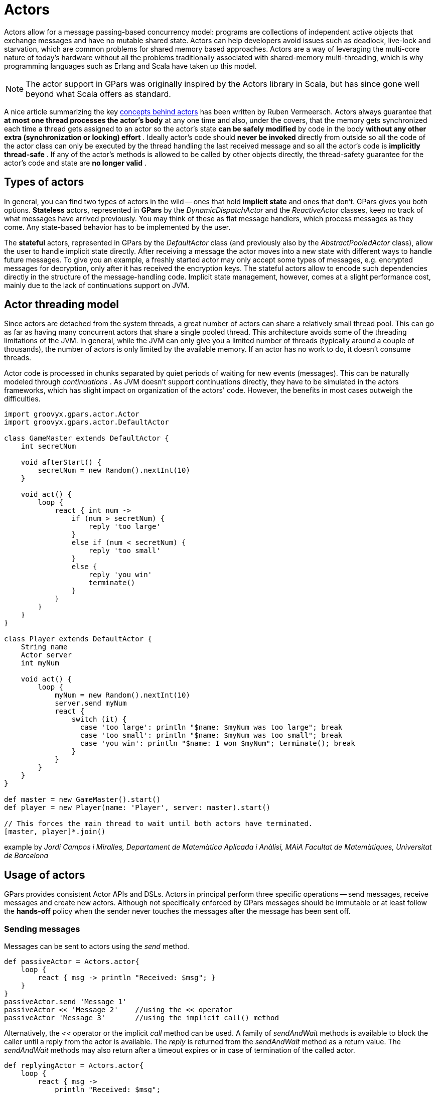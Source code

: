 
= Actors

Actors allow for a message passing-based concurrency model: programs are collections of independent active
objects that exchange messages and have no mutable shared state.  Actors can help developers avoid issues
such as deadlock, live-lock and starvation, which are common problems for shared memory based approaches.
Actors are a way of leveraging the multi-core nature of today's hardware without all the problems
traditionally associated with shared-memory multi-threading, which is why programming languages such as
Erlang and Scala have taken up this model.

NOTE: The actor support in GPars was originally inspired by the Actors library in Scala, but has since gone
well beyond what Scala offers as standard.

A nice article summarizing the key http://ruben.savanne.be/articles/concurrency-in-erlang-scala[concepts
behind actors] has been written by Ruben Vermeersch.  Actors always guarantee that *at most one thread
processes the actor's body* at any one time and also, under the covers, that the memory gets synchronized
each time a thread gets assigned to an actor so the actor's state *can be safely modified* by code in the
body *without any other extra (synchronization or locking) effort* .  Ideally actor's code should *never be
invoked* directly from outside so all the code of the actor class can only be executed by the thread
handling the last received message and so all the actor's code is *implicitly thread-safe* .  If any of the
actor's methods is allowed to be called by other objects directly, the thread-safety guarantee for the
actor's code and state are *no longer valid* .

== Types of actors

In general, you can find two types of actors in the wild -- ones that hold *implicit state* and ones that
don't. GPars gives you both options.  *Stateless* actors, represented in *GPars* by the
_DynamicDispatchActor_ and the _ReactiveActor_ classes, keep no track of what messages have arrived
previously.  You may think of these as flat message handlers, which process messages as they come. Any
state-based behavior has to be implemented by the user.

The *stateful* actors, represented in GPars by the _DefaultActor_ class (and previously also by the
_AbstractPooledActor_ class), allow the user to handle implicit state directly.  After receiving a message
the actor moves into a new state with different ways to handle future messages.  To give you an example, a
freshly started actor may only accept some types of messages, e.g. encrypted messages for decryption, only
after it has received the encryption keys. The stateful actors allow to encode such dependencies directly in
the structure of the message-handling code.  Implicit state management, however, comes at a slight
performance cost, mainly due to the lack of continuations support on JVM.

== Actor threading model

Since actors are detached from the system threads, a great number of actors can share a relatively small
thread pool.  This can go as far as having many concurrent actors that share a single pooled thread. This
architecture avoids some of the threading limitations of the JVM. In general, while the JVM can only give
you a limited number of threads (typically around a couple of thousands), the number of actors is only
limited by the available memory. If an actor has no work to do, it doesn't consume threads.

Actor code is processed in chunks separated by quiet periods of waiting for new events (messages).  This can
be naturally modeled through _continuations_ . As JVM doesn't support continuations directly, they have to
be simulated in the actors frameworks, which has slight impact on organization of the actors' code. However,
the benefits in most cases outweigh the difficulties.

----
import groovyx.gpars.actor.Actor
import groovyx.gpars.actor.DefaultActor

class GameMaster extends DefaultActor {
    int secretNum

    void afterStart() {
        secretNum = new Random().nextInt(10)
    }

    void act() {
        loop {
            react { int num ->
                if (num > secretNum) {
                    reply 'too large'
                }
                else if (num < secretNum) {
                    reply 'too small'
                }
                else {
                    reply 'you win'
                    terminate()
                }
            }
        }
    }
}

class Player extends DefaultActor {
    String name
    Actor server
    int myNum

    void act() {
        loop {
            myNum = new Random().nextInt(10)
            server.send myNum
            react {
                switch (it) {
                  case 'too large': println "$name: $myNum was too large"; break
                  case 'too small': println "$name: $myNum was too small"; break
                  case 'you win': println "$name: I won $myNum"; terminate(); break
                }
            }
        }
    }
}

def master = new GameMaster().start()
def player = new Player(name: 'Player', server: master).start()

// This forces the main thread to wait until both actors have terminated.
[master, player]*.join()
----

example by _Jordi Campos i Miralles, Departament de Matemàtica Aplicada i Anàlisi, MAiA Facultat de
Matemàtiques, Universitat de Barcelona_

== Usage of actors

GPars provides consistent Actor APIs and DSLs. Actors in principal perform three specific operations -- send
messages, receive messages and create new actors. Although not specifically enforced by GPars messages
should be immutable or at least follow the *hands-off* policy when the sender never touches the messages
after the message has been sent off.

=== Sending messages

Messages can be sent to actors using the _send_ method.

----
def passiveActor = Actors.actor{
    loop {
        react { msg -> println "Received: $msg"; }
    }
}
passiveActor.send 'Message 1'
passiveActor << 'Message 2'    //using the << operator
passiveActor 'Message 3'       //using the implicit call() method
----

Alternatively, the _<<_ operator or the implicit _call_ method can be used. A family of _sendAndWait_
methods is available to block the caller until a reply from the actor is available.  The _reply_ is returned
from the _sendAndWait_ method as a return value.  The _sendAndWait_ methods may also return after a
timeout expires or in case of termination of the called actor.

----
def replyingActor = Actors.actor{
    loop {
        react { msg ->
            println "Received: $msg";
            reply "I've got $msg"
        }
    }
}

def reply1 = replyingActor.sendAndWait('Message 4')

def reply2 = replyingActor.sendAndWait('Message 5', 10, TimeUnit.SECONDS)

use (TimeCategory) {
    def reply3 = replyingActor.sendAndWait('Message 6', 10.seconds)
}
----

The _sendAndContinue_ method allows the caller to continue its processing while the supplied closure is
waiting for a reply from the actor.

----
friend.sendAndContinue 'I need money!', {money -> pocket money}
println 'I can continue while my friend is collecting money for me'
----

The _sendAndPromise_ method returns a *Promise* (aka Future) to the final reply and so allows the caller
to continue its processing while the actor is handling the submitted message.

----
Promise loan = friend.sendAndPromise 'I need money!'
println 'I can continue while my friend is collecting money for me'
loan.whenBound {money -> pocket money}  // Asynchronous waiting for a reply.
println "Received ${loan.get()}"  // Synchronous waiting for a reply.
----

All _send_ , _sendAndWait_ or _sendAndContinue_ methods will throw an exception if invoked on a non-active actor.

=== Receiving messages

==== Non-blocking message retrieval

Calling the _react_ method, optionally with a timeout parameter, from within the actor's code will consume
the next message from the actor's inbox, potentially waiting, if there is no message to be processed
immediately.

----
println 'Waiting for a gift'
react {gift ->
    if (mySpouse.likes gift) reply 'Thank you!'
}
----

Under the covers the supplied closure is not invoked directly, but scheduled for processing by any thread in
the thread pool once a message is available. After scheduling the current thread will then be detached from
the actor and freed to process any other actor, which has received a message already.

To allow detaching actors from the threads the _react_ method demands the code to be written in a special
*continuation style*.
----
Actors.actor {
    loop {
        println 'Waiting for a gift'
        react {gift ->
            if (mySpouse.likes gift) reply 'Thank you!'
            else {
                reply 'Try again, please'
                react {anotherGift ->
                    if (myChildren.like gift) reply 'Thank you!'
                }
                println 'Never reached'
            }
        }
        println 'Never reached'
    }
    println 'Never reached'
}
----

The _react_ method has a special semantics to allow actors to be detached from threads when no messages
are available in their mailbox.  Essentially, _react_ schedules the supplied code (closure) to be executed
upon next message arrival and returns.  The closure supplied to the _react_ methods is the code where the
computation should *continue* . Thus *continuation style* .

Since actors have to preserve the guarantee that at most one thread is active within the actor's body, the
next message cannot be handled before the current message processing finishes. Typically, there shouldn't be
a need to put code after calls to _react_.  Some actor implementations even enforce this. However, GPars
does not for performance reasons.  The _loop_ method allows iteration within the actor body. Unlike typical
looping constructs, like _for_ or _while_ loops, _loop_ cooperates with nested _react_ blocks and will
ensure looping across subsequent message retrievals.

=== Sending replies

The _reply_ and _replyIfExists_ methods are not only defined on the actors themselves, but for
_AbstractPooledActor_ (not available in _DefaultActor_ , _DynamicDispatchActor_ nor _ReactiveActor_ classes)
also on the processed messages themselves upon their reception, which is particularly handy when handling
multiple messages in a single call. In such cases _reply()_ invoked on the actor sends a reply to authors of
all the currently processed message (the last one), whereas _reply()_ called on messages sends a reply to
the author of the particular message only.

http://git.codehaus.org/gitweb.cgi?p=gpars.git;a=blob_plain;f=src/test/groovy/groovyx/gpars/samples/actors/stateful/DemoMultiMessage.groovy;hb=HEAD[See
demo here]

==== The sender property

Messages upon retrieval offer the sender property to identify the originator of the message. The property is
available inside the Actor's closure:
----
react {tweet ->
    if (isSpam(tweet)) ignoreTweetsFrom sender
    sender.send 'Never write to me again!'
}
----

==== Forwarding

When sending a message, a different actor can be specified as the sender so that potential replies to the
message will be forwarded to the specified actor and not to the actual originator.

----
def decryptor = Actors.actor {
    react {message ->
        reply message.reverse()
//        sender.send message.reverse()    //An alternative way to send replies
    }
}

def console = Actors.actor {  //This actor will print out decrypted messages, since the replies are forwarded to it
    react {
        println 'Decrypted message: ' + it
    }
}

decryptor.send 'lellarap si yvoorG', console  //Specify an actor to send replies to
console.join()
----

=== Creating Actors

Actors share a *pool* of threads, which are dynamically assigned to actors when the actors need to *react*
to messages sent to them. The threads are returned to back the pool once a message has been processed and
the actor is idle waiting for some more messages to arrive.

For example, this is how you create an actor that prints out all messages that it receives.

----
def console = Actors.actor {
    loop {
        react {
            println it
        }
    }
}
----

Notice the _loop()_ method call, which ensures that the actor doesn't stop after having processed the first
message.

Here's an example with a decryptor service, which can decrypt submitted messages and send the decrypted
messages back to the originators.

----
final def decryptor = Actors.actor {
    loop {
        react {String message ->
            if ('stopService' == message) {
                println 'Stopping decryptor'
                stop()
            }
            else reply message.reverse()
        }
    }
}

Actors.actor {
    decryptor.send 'lellarap si yvoorG'
    react {
        println 'Decrypted message: ' + it
        decryptor.send 'stopService'
    }
}.join()
----

Here's an example of an actor that waits for up to 30 seconds to receive a reply to its message.

----
def friend = Actors.actor {
    react {
        //this doesn't reply -> caller won't receive any answer in time
        println it
        //reply 'Hello' //uncomment this to answer conversation
        react {
            println it
        }
    }
}

def me = Actors.actor {
    friend.send('Hi')
    //wait for answer 1sec
    react(1000) {msg ->
        if (msg == Actor.TIMEOUT) {
            friend.send('I see, busy as usual. Never mind.')
            stop()
        } else {
            //continue conversation
            println "Thank you for $msg"
        }
    }
}

me.join()
----

### Undelivered messages

Sometimes messages cannot be delivered to the target actor. When special action needs to be taken for
undelivered messages, at actor termination all unprocessed messages from its queue have their
_onDeliveryError()_ method called. The _onDeliveryError()_ method or closure defined on the message can, for
example, send a notification back to the original sender of the message.

----
final DefaultActor me
me = Actors.actor {
    def message = 1

    message.metaClass.onDeliveryError = {->
        //send message back to the caller
        me << "Could not deliver $delegate"
    }

    def actor = Actors.actor {
        react {
            //wait 2sec in order next call in demo can be emitted
            Thread.sleep(2000)
            //stop actor after first message
            stop()
        }
    }

    actor << message
    actor << message

    react {
        //print whatever comes back
        println it
    }

}

me.join()
----

Alternatively the _onDeliveryError()_ method can be specified on the sender itself. The method can be added
both dynamically

----
final DefaultActor me
me = Actors.actor {
    def message1 = 1
    def message2 = 2

    def actor = Actors.actor {
        react {
            //wait 2sec in order next call in demo can be emitted
            Thread.sleep(2000)
            //stop actor after first message
            stop()
        }
    }

    me.metaClass.onDeliveryError = {msg ->
        //callback on actor inaccessibility
        println "Could not deliver message $msg"
    }

    actor << message1
    actor << message2

    actor.join()

}

me.join()
----

and statically in actor definition:
----
class MyActor extends DefaultActor {
    public void onDeliveryError(msg) {
        println "Could not deliver message $msg"
    }
    ...
}
----

=== Joining actors

Actors provide a _join()_ method to allow callers to wait for the actor to terminate. A variant accepting a
timeout is also available. The Groovy _spread-dot_ operator comes in handy when joining multiple actors at a
time.

----
def master = new GameMaster().start()
def player = new Player(name: 'Player', server: master).start()

[master, player]*.join()
----

==== Conditional and counting loops

The _loop()_ method allows for either a condition or a number of iterations to be specified, optionally
accompanied with a closure to invoke once the loop finishes - _After Loop Termination Code Handler_ .

The following actor will loop three times to receive 3 messages and then prints out the maximum of the
received messages.

----
final Actor actor = Actors.actor {
    def candidates = []
    def printResult = {-> println "The best offer is ${candidates.max()}"}

    loop(3, printResult) {
        react {
            candidates << it
        }
    }
}

actor 10
actor 30
actor 20
actor.join()
----

The following actor will receive messages until a value greater then 30 arrives.

----
final Actor actor = Actors.actor {
    def candidates = []
    final Closure printResult = {-> println "Reached best offer - ${candidates.max()}"}

    loop({-> candidates.max() < 30}, printResult) {
        react {
            candidates << it
        }
    }
}

actor 10
actor 20
actor 25
actor 31
actor 20
actor.join()
----

****
The _After Loop Termination Code Handler_ can use actor's _react{}_ but not _loop()_ .
****

****
_DefaultActor_ can be set to behave in a fair on non-fair (default) manner. Depending on the strategy
chosen, the actor either makes the thread available to other actors sharing the same parallel group (fair),
or keeps the thread fot itself until the message queue gets empty (non-fair). Generally, non-fair actors
perform 2 - 3 times better than fair ones.

Use either the _fairActor()_ factory method or the actor's makeFair() method.

****

=== Custom schedulers

Actors leverage the standard JDK concurrency library by default.  To provide a custom thread scheduler use
the appropriate constructor parameter when creating a parallel group (PGroup class). The supplied scheduler
will orchestrate threads in the group's thread pool.

Please also see the numerous
http://git.codehaus.org/gitweb.cgi?p=gpars.git;a=tree;f=src/test/groovy/groovyx/gpars/samples;h=f9a751689a034a1d3de13c4874f4f4e839cb1026;hb=HEAD[Actor
Demos].


== Actors Principles

Actors share a *pool* of threads, which are dynamically assigned to actors when the actors need to *react*
to messages sent to them.  The threads are returned back to the pool once a message has been processed and
the actor is idle waiting for some more messages to arrive.  Actors become detached from the underlying
threads and so a relatively small thread pool can serve potentially unlimited number of actors.  Virtually
unlimited scalability in number of actors is the main advantage of _event-based actors_ , which are detached
from the underlying physical threads.

Here are some examples of how to use actors. This is how you create an actor that prints out all messages
that it receives.

----
import static groovyx.gpars.actor.Actors.actor

def console = actor {
    loop {
        react {
            println it
        }
    }
----

Notice the _loop()_ method call, which ensures that the actor doesn't stop after having processed the first
message.

As an alternative you can extend the _DefaultActor_ class and override the _act()_ method. Once you
instantiate the actor, you need to start it so that it attaches itself to the thread pool and can start
accepting messages.  The _actor()_ factory method will take care of starting the actor.

----
class CustomActor extends DefaultActor {
    @Override
    protected void act() {
        loop {
            react {
                println it
            }
        }
    }
}

def console=new CustomActor()
console.start()
----

Messages can be sent to the actor using multiple methods

----
console.send('Message')
console 'Message'
console.sendAndWait 'Message'                                                     //Wait for a reply
console.sendAndContinue 'Message', {reply -> println "I received reply: $reply"}  //Forward the reply to a function
----

=== Creating an asynchronous service

----
import static groovyx.gpars.actor.Actors.actor

final def decryptor = actor {
    loop {
        react {String message->
            reply message.reverse()
        }
    }
}

def console = actor {
    decryptor.send 'lellarap si yvoorG'
    react {
        println 'Decrypted message: ' + it
    }
}

console.join()
----

As you can see, you create new actors with the _actor()_ method passing in the actor's body as a closure
parameter. Inside the actor's body you can use _loop()_ to iterate, _react()_ to receive messages and
_reply()_ to send a message to the actor, which has sent the currently processed message. The sender of the
current message is also available through the actor's _sender_ property.  When the decryptor actor doesn't
find a message in its message queue at the time when _react()_ is called, the _react()_ method gives up the
thread and returns it back to the thread pool for other actors to pick it up.  Only after a new message
arrives to the actor's message queue, the closure of the _react()_ method gets scheduled for processing with
the pool.  Event-based actors internally simulate continuations - actor's work is split into sequentially
run chunks, which get invoked once a message is available in the inbox. Each chunk for a single actor can be
performed by a different thread from the thread pool.

Groovy flexible syntax with closures allows our library to offer multiple ways to define actors.  For
instance, here's an example of an actor that waits for up to 30 seconds to receive a reply to its message.
Actors allow time DSL defined by org.codehaus.groovy.runtime.TimeCategory class to be used for timeout
specification to the _react()_ method, provided the user wraps the call within a _TimeCategory_ use block.

----
def friend = Actors.actor {
    react {
        //this doesn't reply -> caller won't receive any answer in time
        println it
        //reply 'Hello' //uncomment this to answer conversation
        react {
            println it
        }
    }
}

def me = Actors.actor {
    friend.send('Hi')
    //wait for answer 1sec
    react(1000) {msg ->
        if (msg == Actor.TIMEOUT) {
            friend.send('I see, busy as usual. Never mind.')
            stop()
        } else {
            //continue conversation
            println "Thank you for $msg"
        }
    }
}

me.join()
----

When a timeout expires when waiting for a message, the Actor.TIMEOUT message arrives instead. Also the
_onTimeout()_ handler is invoked, if present on the actor:

----
def friend = Actors.actor {
    react {
        //this doesn't reply -> caller won't receive any answer in time
        println it
        //reply 'Hello' //uncomment this to answer conversation
        react {
            println it
        }
    }
}

def me = Actors.actor {
    friend.send('Hi')

    delegate.metaClass.onTimeout = {->
        friend.send('I see, busy as usual. Never mind.')
        stop()
    }

    //wait for answer 1sec
    react(1000) {msg ->
        if (msg != Actor.TIMEOUT) {
            //continue conversation
            println "Thank you for $msg"
        }
    }
}

me.join()
----

Notice the possibility to use Groovy meta-programming to define actor's lifecycle notification methods
(e.g. _onTimeout()_ ) dynamically.  Obviously, the lifecycle methods can be defined the usual way when you
decide to define a new class for your actor.
----
class MyActor extends DefaultActor {
    public void onTimeout() {
        ...
    }

    protected void act() {
       ...
    }
}
----

=== Actors guarantee thread-safety for non-thread-safe code

Actors guarantee that always at most one thread processes the actor's body at a time and also under the
covers the memory gets synchronized each time a thread gets assigned to an actor so the actor's state *can
be safely modified* by code in the body *without any other extra (synchronization or locking) effort* .

----
class MyCounterActor extends DefaultActor {
    private Integer counter = 0

    protected void act() {
        loop {
            react {
                counter++
            }
        }
    }
}
----

Ideally actor's code should *never be invoked* directly from outside so all the code of the actor class can
only be executed by the thread handling the last received message and so all the actor's code is *implicitly
thread-safe* .  If any of the actor's methods is allowed to be called by other objects directly, the
thread-safety guarantee for the actor's code and state are *no longer valid* .

=== Simple calculator

A little bit more realistic example of an event-driven actor that receives two numeric messages, sums them
up and sends the result to the console actor.
----
import groovyx.gpars.group.DefaultPGroup

//not necessary, just showing that a single-threaded pool can still handle multiple actors
def group = new DefaultPGroup(1);

final def console = group.actor {
    loop {
        react {
            println 'Result: ' + it
        }
    }
}

final def calculator = group.actor {
    react {a ->
        react {b ->
            console.send(a + b)
        }
    }
}

calculator.send 2
calculator.send 3

calculator.join()
group.shutdown()
----

Notice that event-driven actors require special care regarding the _react()_ method. Since _event_driven
actors_ need to split the code into independent chunks assignable to different threads sequentially and
*continuations* are not natively supported on JVM, the chunks are created artificially. The _react()_ method
creates the next message handler.  As soon as the current message handler finishes, the next message handler
(continuation) gets scheduled.

==== Concurrent Merge Sort Example

For comparison I'm also including a more involved example performing a concurrent merge sort of a list of
integers using actors. You can see that thanks to flexibility of Groovy we came pretty close to the Scala
model, although I still miss Scala pattern matching for message handling.

----
import groovyx.gpars.group.DefaultPGroup
import static groovyx.gpars.actor.Actors.actor

Closure createMessageHandler(def parentActor) {
    return {
        react {List<Integer> message ->
            assert message != null
            switch (message.size()) {
                case 0..1:
                    parentActor.send(message)
                    break
                case 2:
                    if (message[0] <= message[1]) parentActor.send(message)
                    else parentActor.send(message[-1..0])
                    break
                default:
                    def splitList = split(message)

                    def child1 = actor(createMessageHandler(delegate))
                    def child2 = actor(createMessageHandler(delegate))
                    child1.send(splitList[0])
                    child2.send(splitList[1])

                    react {message1 ->
                        react {message2 ->
                            parentActor.send merge(message1, message2)
                        }
                    }
            }
        }
    }
}

def console = new DefaultPGroup(1).actor {
    react {
        println "Sorted array:\t${it}"
        System.exit 0
    }
}

def sorter = actor(createMessageHandler(console))
sorter.send([1, 5, 2, 4, 3, 8, 6, 7, 3, 9, 5, 3])
console.join()

def split(List<Integer> list) {
    int listSize = list.size()
    int middleIndex = listSize / 2
    def list1 = list[0..<middleIndex]
    def list2 = list[middleIndex..listSize - 1]
    return [list1, list2]
}

List<Integer> merge(List<Integer> a, List<Integer> b) {
    int i = 0, j = 0
    final int newSize = a.size() + b.size()
    List<Integer> result = new ArrayList<Integer>(newSize)

    while ((i < a.size()) && (j < b.size())) {
        if (a[i] <= b[j]) result << a[i++]
        else result << b[j++]
    }

    if (i < a.size()) result.addAll(a[i..-1])
    else result.addAll(b[j..-1])
    return result
}

----

Since _actors_ reuse threads from a pool, the script will work with virtually *any size of a thread pool*,
no matter how many actors are created along the way.

==== Actor lifecycle methods

Each Actor can define lifecycle observing methods, which will be called whenever a certain lifecycle event
occurs.

* afterStart() - called right after the actor has been started.
* afterStop(List undeliveredMessages) - called right after the actor is stopped, passing in all the unprocessed messages from the queue.
* onInterrupt(InterruptedException e) - called when the actor's thread gets interrupted. Thread interruption will result in the stopping the actor in any case.
* onTimeout() - called when no messages are sent to the actor within the timeout specified for the currently blocking react method.
* onException(Throwable e) - called when an exception occurs in the actor's event handler. Actor will stop after return from this method.

You can either define the methods statically in your Actor class or add them dynamically to the actor's metaclass:
----
class MyActor extends DefaultActor {
    public void afterStart() {
        ...
    }
    public void onTimeout() {
        ...
    }

    protected void act() {
       ...
    }
}
----

----
def myActor = actor {
    delegate.metaClass.onException = {
        log.error('Exception occurred', it)
    }

...
}
----

****
To help performance, you may consider using the _silentStart()_ method instead of _start()_ when starting a _DynamicDispatchActor_ or a _ReactiveActor_ .
Calling _silentStart()_ will by-pass some of the start-up machinery and as a result will also avoid calling the _afterStart()_ method.
Due to its stateful nature, _DefaultActor_ cannot be started silently.
****

==== Pool management

_Actors_ can be organized into groups and as a default there's always an application-wide pooled actor group
available. And just like the _Actors_ abstract factory can be used to create actors in the default group,
custom groups can be used as abstract factories to create new actors instances belonging to these groups.

----
def myGroup = new DefaultPGroup()

def actor1 = myGroup.actor {
...
}

def actor2 = myGroup.actor {
...
}
----

The _parallelGroup_ property of an actor points to the group it belongs to. It by default points to the
default actor group, which is _Actors.defaultActorPGroup_ , and can only be changed before the actor is
started.

----
class MyActor extends StaticDispatchActor<Integer> {
    private static PGroup group = new DefaultPGroup(100)

    MyActor(...) {
        this.parallelGroup = group
        ...
    }
}
----

The actors belonging to the same group share the *underlying thread pool* of that group. The pool by default
contains *n + 1 threads*, where *n* stands for the number of *CPUs* detected by the JVM. The *pool size* can
be set *explicitly* either by setting the _gpars.poolsize_ system property or individually for each actor
group by specifying the appropriate constructor parameter.

----
def myGroup = new DefaultPGroup(10)  //the pool will contain 10 threads
----

The thread pool can be manipulated through the appropriate _DefaultPGroup_ class, which *delegates* to the
_Pool_ interface of the thread pool. For example, the _resize()_ method allows you to change the pool size
any time and the _resetDefaultSize()_ sets it back to the default value. The _shutdown()_ method can be
called when you need to safely finish all tasks, destroy the pool and stop all the threads in order to exit
JVM in an organized manner.

----
... (n+1 threads in the default pool after startup)

Actors.defaultActorPGroup.resize 1  //use one-thread pool

... (1 thread in the pool)

Actors.defaultActorPGroup.resetDefaultSize()

... (n+1 threads in the pool)

Actors.defaultActorPGroup.shutdown()
----

As an alternative to the _DefaultPGroup_, which creates a pool of daemon threads, the _NonDaemonPGroup_
class can be used when non-daemon threads are required.

----
def daemonGroup = new DefaultPGroup()

def actor1 = daemonGroup.actor {
...
}

def nonDaemonGroup = new NonDaemonPGroup()

def actor2 = nonDaemonGroup.actor {
...
}

class MyActor {
    def MyActor() {
        this.parallelGroup = nonDaemonGroup
    }

    void act() {...}
}
----

Actors belonging to the same group share the *underlying thread pool*. With pooled actor groups you can
split your actors to leverage multiple thread pools of different sizes and so assign resources to different
components of your system and tune their performance.

----
def coreActors = new NonDaemonPGroup(5)  //5 non-daemon threads pool
def helperActors = new DefaultPGroup(1)  //1 daemon thread pool

def priceCalculator = coreActors.actor {
...
}

def paymentProcessor = coreActors.actor {
...
}

def emailNotifier = helperActors.actor {
...
}

def cleanupActor = helperActors.actor {
...
}

//increase size of the core actor group
coreActors.resize 6

//shutdown the group's pool once you no longer need the group to release resources
helperActors.shutdown()
----

Do not forget to shutdown custom pooled actor groups, once you no longer need them and their actors, to
preserve system resources.

==== The default actor group

Actors that didn't have their parallelGroup property changed or that were created through any of the factory
methods on the _Actors_ class share a common group _Actors.defaultActorPGroup_ . This group uses a
*resizeable thread pool* with an upper limit of *1000 threads* .  This gives you the comfort of having the
pool automatically adjust to the demand of the actors. On the other hand, with a growing number of actors
the pool may become too big an inefficient.  It is advisable to group your actors into your own PGroups with
fixed size thread pools for all but trivial applications.

==== Common trap: App terminates while actors do not receive messages

Most likely you're using daemon threads and pools, which is the default setting, and your main thread
finishes. Calling _actor.join()_ on any, some or all of your actors would block the main thread until the
actor terminates and thus keep all your actors running.  Alternatively use instances of _NonDaemonPGroup_
and assign some of your actors to these groups.
----
def nonDaemonGroup = new NonDaemonPGroup()
def myActor = nonDaemonGroup.actor {...}
----

alternatively
----
def nonDaemonGroup = new NonDaemonPGroup()

class MyActor extends DefaultActor {
    def MyActor() {
        this.parallelGroup = nonDaemonGroup
    }

    void act() {...}
}

def myActor = new MyActor()
----

==== Blocking Actors

Instead of event-driven continuation-styled actors, you may in some scenarios prefer using blocking actors.
Blocking actors hold a single pooled thread for their whole life-time including the time when waiting for
messages.  They avoid some of the thread management overhead, since they never fight for threads after
start, and also they let you write straight code without the necessity of continuation style, since they
only do blocking message reads via the _receive_ method.  Obviously the number of blocking actors running
concurrently is limited by the number of threads available in the shared pool.  On the other hand, blocking
actors typically provide better performance compared to continuation-style actors, especially when the
actor's message queue rarely gets empty.

----
def decryptor = blockingActor {
    while (true) {
        receive {message ->
            if (message instanceof String) reply message.reverse()
            else stop()
        }
    }
}

def console = blockingActor {
    decryptor.send 'lellarap si yvoorG'
    println 'Decrypted message: ' + receive()
    decryptor.send false
}

[decryptor, console]*.join()
----

Blocking actors increase the number of options to tune performance of your applications. They may in
particular be good candidates for high-traffic positions in your actor network.


== Stateless Actors

=== Dynamic Dispatch Actor

The _DynamicDispatchActor_ class is an actor allowing for an alternative structure of the message handling
code. In general _DynamicDispatchActor_ repeatedly scans for messages and dispatches arrived messages to one
of the _onMessage(message)_ methods defined on the actor. The _DynamicDispatchActor_ leverages the Groovy
dynamic method dispatch mechanism under the covers.  Since, unlike _DefaultActor_ descendants, a
_DynamicDispatchActor_ not _ReactiveActor_ (discussed below) do not need to implicitly remember actor's
state between subsequent message receptions, they provide much better performance characteristics, generally
comparable to other actor frameworks, like e.g. Scala Actors.

----
import groovyx.gpars.actor.Actors
import groovyx.gpars.actor.DynamicDispatchActor

final class MyActor extends DynamicDispatchActor {

    void onMessage(String message) {
        println 'Received string'
    }

    void onMessage(Integer message) {
        println 'Received integer'
        reply 'Thanks!'
    }

    void onMessage(Object message) {
        println 'Received object'
        sender.send 'Thanks!'
    }

    void onMessage(List message) {
        println 'Received list'
        stop()
    }
}

final def myActor = new MyActor().start()

Actors.actor {
    myActor 1
    myActor ''
    myActor 1.0
    myActor(new ArrayList())
    myActor.join()
}.join()
----

In some scenarios, typically when no implicit conversation-history-dependent state needs to be preserved for
the actor, the dynamic dispatch code structure may be more intuitive than the traditional one using nested
_loop_ and _react_ statements.

The _DynamicDispatchActor_ class also provides a handy facility to add message handlers dynamically at actor
construction time or any time later using the _when_ handlers, optionally wrapped inside a _become_ method:

----
final Actor myActor = new DynamicDispatchActor().become {
    when {String msg -> println 'A String'; reply 'Thanks'}
    when {Double msg -> println 'A Double'; reply 'Thanks'}
    when {msg -> println 'A something ...'; reply 'What was that?';stop()}
}
myActor.start()
Actors.actor {
    myActor 'Hello'
    myActor 1.0d
    myActor 10 as BigDecimal
    myActor.join()
}.join()
----

Obviously the two approaches can be combined:

----
final class MyDDA extends DynamicDispatchActor {

    void onMessage(String message) {
        println 'Received string'
    }

    void onMessage(Integer message) {
        println 'Received integer'
    }

    void onMessage(Object message) {
        println 'Received object'
    }

    void onMessage(List message) {
        println 'Received list'
        stop()
    }
}

final def myActor = new MyDDA().become {
    when {BigDecimal num -> println 'Received BigDecimal'}
    when {Float num -> println 'Got a float'}
}.start()
Actors.actor {
    myActor 'Hello'
    myActor 1.0f
    myActor 10 as BigDecimal
    myActor.send([])
    myActor.join()
}.join()
----

The dynamic message handlers registered via _when_ take precedence over the static _onMessage_ handlers.

****
_DynamicDispatchActor_ can be set to behave in a fair on non-fair (default) manner. Depending on the
strategy chosen, the actor either makes the thread available to other actors sharing the same parallel group
(fair), or keeps the thread fot itself until the message queue gets empty (non-fair). Generally, non-fair
actors perform 2 - 3 times better than fair ones.

Use either the _fairMessageHandler()_ factory method or the actor's makeFair() method.

****

----
    def fairActor = Actors.fairMessageHandler {...}
----

=== Static Dispatch Actor

While _DynamicDispatchActor_ dispatches messages based on their run-time type and so pays extra performance penalty for each message,
_StaticDispatchActor_ avoids run-time message checks and dispatches the message solely based on the compile-time information.

----
final class MyActor extends StaticDispatchActor<String> {
    void onMessage(String message) {
        println 'Received string ' + message

        switch (message) {
            case 'hello':
                reply 'Hi!'
                break
            case 'stop':
                stop()
        }
    }
}
----

Instances of _StaticDispatchActor_ have to override the _onMessage_ method appropriate for the actor's
declared type parameter.  The _onMessage(T message)_ method is then invoked with every received message.

A shorter route towards both fair and non-fair static dispatch actors is available through the helper
factory methods:

----
final actor = staticMessageHandler {String message ->
    println 'Received string ' + message

    switch (message) {
        case 'hello':
            reply 'Hi!'
            break
        case 'stop':
            stop()
    }
}

println 'Reply: ' + actor.sendAndWait('hello')
actor 'bye'
actor 'stop'
actor.join()
----

Although when compared to _DynamicDispatchActor_ the _StaticDispatchActor_ class is limited to a single
handler method, the simplified creation without any _when_ handlers plus the considerable performance
benefits should make _StaticDispatchActor_ your default choice for straightforward message handlers, when
dispatching based on message run-time type is not necessary.  For example, _StaticDispatchActors_ make
dataflow operators four times faster compared to when using _DynamicDispatchActor_ .

=== Reactive Actor

The _ReactiveActor_ class, constructed typically by calling _Actors.reactor()_ or _DefaultPGroup.reactor()_,
allow for more event-driven like approach. When a reactive actor receives a message, the supplied block of
code, which makes up the reactive actor's body, is run with the message as a parameter. The result returned
from the code is sent in reply.

----
final def group = new DefaultPGroup()

final def doubler = group.reactor {
    2 * it
}

group.actor {
    println 'Double of 10 = ' + doubler.sendAndWait(10)
}

group.actor {
    println 'Double of 20 = ' + doubler.sendAndWait(20)
}

group.actor {
    println 'Double of 30 = ' + doubler.sendAndWait(30)
}

for(i in (1..10)) {
    println "Double of $i = ${doubler.sendAndWait(i)}"
}

doubler.stop()
doubler.join()
----

Here's an example of an actor, which submits a batch of numbers to a _ReactiveActor_ for processing and then
prints the results gradually as they arrive.

----
import groovyx.gpars.actor.Actor
import groovyx.gpars.actor.Actors

final def doubler = Actors.reactor {
    2 * it
}

Actor actor = Actors.actor {
    (1..10).each {doubler << it}
    int i = 0
    loop {
        i += 1
        if (i > 10) stop()
        else {
            react {message ->
                println "Double of $i = $message"
            }
        }
    }
}

actor.join()
doubler.stop()
doubler.join()
----

Essentially reactive actors provide a convenience shortcut for an actor that would wait for messages in a
loop, process them and send back the result. This is schematically how the reactive actor looks inside:

----
public class ReactiveActor extends DefaultActor {
    Closure body

    void act() {
        loop {
            react {message ->
                reply body(message)
            }
        }
    }
}
----

****
_ReactiveActor_ can be set to behave in a fair on non-fair (default) manner. Depending on the strategy
chosen, the actor either makes the thread available to other actors sharing the same parallel group (fair),
or keeps the thread fot itself until the message queue gets empty (non-fair). Generally, non-fair actors
perform 2–3 times better than fair ones.

Use either the _fairReactor()_ factory method or the actor's makeFair() method.

****

----
    def fairActor = Actors.fairReactor {...}
----



== Tips and Tricks

=== Structuring actor's code

When extending the _DefaultActor_ class, you can call any actor's methods from within the _act()_ method and
use the _react()_ or _loop()_ methods in them.
----
class MyDemoActor extends DefaultActor {

    protected void act() {
        handleA()
    }

    private void handleA() {
        react {a ->
            handleB(a)
        }
    }

    private void handleB(int a) {
        react {b ->
            println a + b
            reply a + b
        }
    }
}

final def demoActor = new MyDemoActor()
demoActor.start()

Actors.actor {
    demoActor 10
    demoActor 20
    react {
        println "Result: $it"
    }
}.join()
----

Bear in mind that the methods _handleA()_ and _handleB()_ in all our examples will only schedule the supplied message handlers to run as continuations of the current calculation in reaction to the next message arriving.

Alternatively, when using the _actor()_ factory method, you can add event-handling code through the meta class as closures.
----
Actor demoActor = Actors.actor {
    delegate.metaClass {
        handleA = {->
            react {a ->
                 handleB(a)
            }
        }

        handleB = {a ->
            react {b ->
                println a + b
                reply a + b
            }
        }
    }

    handleA()
}

Actors.actor {
    demoActor 10
    demoActor 20
    react {
        println "Result: $it"
    }
}.join()
----

Closures, which have the actor set as their delegate can also be used to structure event-handling code.

----
Closure handleB = {a ->
    react {b ->
        println a + b
        reply a + b
    }
}

Closure handleA = {->
    react {a ->
        handleB(a)
    }
}

Actor demoActor = Actors.actor {
    handleA.delegate = delegate
    handleB.delegate = delegate

    handleA()
}

Actors.actor {
    demoActor 10
    demoActor 20
    react {
        println "Result: $it"
    }
}.join()
----

=== Event-driven loops

When coding event-driven actors you have to have in mind that calls to _react()_ and _loop()_ methods have
slightly different semantics. This becomes a bit of a challenge once you try to implement any types of loops
in your actors.  On the other hand, if you leverage the fact that _react()_ only schedules a continuation
and returns, you may call methods recursively without fear to fill up the stack. Look at the examples below,
which respectively use the three described techniques for structuring actor's code.

A subclass of _DefaultActor_
----
class MyLoopActor extends DefaultActor {

    protected void act() {
        outerLoop()
    }

    private void outerLoop() {
        react {a ->
            println 'Outer: ' + a
            if (a != 0) innerLoop()
            else println 'Done'
        }
    }

    private void innerLoop() {
        react {b ->
            println 'Inner ' + b
            if (b == 0) outerLoop()
            else innerLoop()
        }
    }
}

final def actor = new MyLoopActor().start()
actor 10
actor 20
actor 0
actor 0
actor.join()
----

Enhancing the actor's metaClass

----
Actor actor = Actors.actor {

  delegate.metaClass {
      outerLoop = {->
          react {a ->
              println 'Outer: ' + a
              if (a!=0) innerLoop()
              else println 'Done'
          }
      }

      innerLoop = {->
          react {b ->
              println 'Inner ' + b
              if (b==0) outerLoop()
              else innerLoop()
          }
      }
  }

  outerLoop()
}

actor 10
actor 20
actor 0
actor 0
actor.join()
----

Using Groovy closures

----
Closure innerLoop

Closure outerLoop = {->
    react {a ->
        println 'Outer: ' + a
        if (a!=0) innerLoop()
        else println 'Done'
    }
}

innerLoop = {->
    react {b ->
        println 'Inner ' + b
        if (b==0) outerLoop()
        else innerLoop()
    }
}

Actor actor = Actors.actor {
    outerLoop.delegate = delegate
    innerLoop.delegate = delegate

    outerLoop()
}

actor 10
actor 20
actor 0
actor 0
actor.join()
----

Plus don't forget about the possibility to use the actor's _loop()_ method to create a loop that runs until
the actor terminates.

----
class MyLoopingActor extends DefaultActor {

  protected void act() {
      loop {
          outerLoop()
      }
  }

  private void outerLoop() {
      react {a ->
          println 'Outer: ' + a
          if (a!=0) innerLoop()
          else println 'Done for now, but will loop again'
      }
  }

  private void innerLoop() {
      react {b ->
          println 'Inner ' + b
          if (b == 0) outerLoop()
          else innerLoop()
      }
  }
}

final def actor = new MyLoopingActor().start()
actor 10
actor 20
actor 0
actor 0
actor 10
actor.stop()
actor.join()
----

== Active Objects

Active objects provide an OO facade on top of actors, allowing you to avoid dealing directly with the actor
machinery, having to match messages, wait for results and send replies.

=== Actors with a friendly facade
----
import groovyx.gpars.activeobject.ActiveObject
import groovyx.gpars.activeobject.ActiveMethod

@ActiveObject
class Decryptor {
    @ActiveMethod
    def decrypt(String encryptedText) {
        return encryptedText.reverse()
    }

    @ActiveMethod
    def decrypt(Integer encryptedNumber) {
        return -1*encryptedNumber + 142
    }
}

final Decryptor decryptor = new Decryptor()
def part1 = decryptor.decrypt(' noitcA ni yvoorG')
def part2 = decryptor.decrypt(140)
def part3 = decryptor.decrypt('noitide dn')

print part1.get()
print part2.get()
println part3.get()
----

You mark active objects with the _@ActiveObject_ annotation. This will ensure a hidden actor instance is
created for each instance of your class.  Now you can mark methods with the _@ActiveMethod_ annotation
indicating that you want the method to be invoked asynchronously by the target object's internal actor.  An
optional boolean _blocking_ parameter to the _@ActiveMethod_ annotation specifies, whether the caller should
block until a result is available or whether instead the caller should only receive a _promise_ for a future
result in a form of a _DataflowVariable_ and so the caller is not blocked waiting.

****
By default, all active methods are set to be *non-blocking* . However, methods, which declare their return
type explicitly, must be configured as blocking, otherwise the compiler will report an error. Only _def_ ,
_void_ and _DataflowVariable_ are allowed return types for non-blocking methods.
****

Under the covers, GPars will translate your method call to *a message being sent to the internal
actor* . The actor will eventually handle that message by invoking the desired method on behalf of the
caller and once finished a reply will be sent back to the caller.  Non-blocking methods return promises for
results, aka _DataflowVariables_ .

==== But blocking means we're not really asynchronous, are we?

Indeed, if you mark your active methods as _blocking_ , the caller will be blocked waiting for the result,
just like when doing normal plain method invocation.  All we've achieved is being thread-safe inside the
Active object from concurrent access. Something the _synchronized_ keyword could give you as well.  So it is
the *non-blocking* methods that should drive your decision towards using active objects. Blocking methods
will then provide the usual synchronous semantics yet give the consistency guarantees across concurrent
method invocations. The blocking methods are then still very useful when used in combination with
non-blocking ones.

----
import groovyx.gpars.activeobject.ActiveMethod
import groovyx.gpars.activeobject.ActiveObject
import groovyx.gpars.dataflow.DataflowVariable

@ActiveObject
class Decryptor {
    @ActiveMethod(blocking=true)
    String decrypt(String encryptedText) {
        encryptedText.reverse()
    }

    @ActiveMethod(blocking=true)
    Integer decrypt(Integer encryptedNumber) {
        -1*encryptedNumber + 142
    }
}

final Decryptor decryptor = new Decryptor()
print decryptor.decrypt(' noitcA ni yvoorG')
print decryptor.decrypt(140)
println decryptor.decrypt('noitide dn')
----

==== Non-blocking semantics

Now calling the non-blocking active method will return as soon as the actor has been sent a message.  The
caller is now allowed to do whatever he likes, while the actor is taking care of the calculation.  The state
of the calculation can be polled using the _bound_ property on the promise.  Calling the _get()_ method on
the returned promise will block the caller until a value is available.  The call to _get()_ will eventually
return a value or throw an exception, depending on the outcome of the actual calculation.

****
The _get()_ method has also a variant with a timeout parameter, if you want to avoid the risk of waiting indefinitely.
****

===== Annotation rules

There are a few rules to follow when annotating your objects:

* The _ActiveMethod_ annotations are only accepted in classes annotated as _ActiveObject_
* Only instance (non-static) methods can be annotated as _ActiveMethod_
* You can override active methods with non-active ones and vice versa
* Subclasses of active objects can declare additional active methods, provided they are themselves annotated
  as _ActiveObject_
* Combining concurrent use of active and non-active methods may result in race conditions. Ideally design
  your active objects as completely encapsulated classes with all non-private methods marked as active

==== Inheritance

The _@ActiveObject_ annotation can appear on any class in an inheritance hierarchy. The actor field will
only be created in top-most annotated class in the hierarchy, the subclasses will reuse the field.

----
import groovyx.gpars.activeobject.ActiveObject
import groovyx.gpars.activeobject.ActiveMethod
import groovyx.gpars.dataflow.DataflowVariable

@ActiveObject
class A {
    @ActiveMethod
    def fooA(value) {
        ...
    }
}

class B extends A {
}

@ActiveObject
class C extends B {
    @ActiveMethod
    def fooC(value1, value2) {
        ...
    }
}
----

In our example the actor field will be generated into class _A_ . Class _C_ has to be annotated with
_@ActiveObject_ since it holds the _@ActiveMethod_ annotation on method _fooC()_ , while class _B_ does not
need the annotation, since none of its methods is active.

==== Groups

Just like actors can be grouped around thread pools, active objects can be configured to use threads from
particular parallel groups.
----
@ActiveObject("group1")
class MyActiveObject {
    ...
}
----

The _value_ parameter to the _@ActiveObject_ annotation specifies a name of parallel group to bind the
internal actor to.  Only threads from the specified group will be used to run internal actors of instances
of the class.  The groups, however, need to be created and registered prior to creation of any of the active
object instances belonging to that group.  If not specified explicitly, an active object will use the
default actor group - _Actors.defaultActorPGroup_ .

----
final DefaultPGroup group = new DefaultPGroup(10)
ActiveObjectRegistry.instance.register("group1", group)
----

==== Alternative names for the internal actor

You will probably only rarely run into name collisions with the default name for the active object's
internal actor field.  May you need to change the default name _internalActiveObjectActor_ , use the
_actorName_ parameter to the _@ActiveObject_ annotation.

----
@ActiveObject(actorName = "alternativeActorName")
class MyActiveObject {
    ...
}
----

****
Alternative names for internal actors as well as their desired groups cannot be overriden in subclasses.
Make sure you only specify these values in the top-most active objects in your inheritance
hierarchy. Obviously, the top most active object is still allowed to subclass other classes, just none of
the predecessors must be an active object.
****

== Classic Examples

== A few examples on Actors use

* The Sieve of Eratosthenes
* Sleeping Barber
* Dining Philosophers
* Word Sort
* Load Balancer

=== The Sieve of Eratosthenes

http://en.wikipedia.org/wiki/Sieve_of_Eratosthenes[Problem description]

----
import groovyx.gpars.actor.DynamicDispatchActor

/**
 * Demonstrates concurrent implementation of the Sieve of Eratosthenes using actors
 *
 * In principle, the algorithm consists of concurrently run chained filters,
 * each of which detects whether the current number can be divided by a single prime number.
 * (generate nums 1, 2, 3, 4, 5, ...) -> (filter by mod 2) -> (filter by mod 3) -> (filter by mod 5) -> (filter by mod 7) -> (filter by mod 11) -> (caution! Primes falling out here)
 * The chain is built (grows) on the fly, whenever a new prime is found.
 */

int requestedPrimeNumberBoundary = 1000

final def firstFilter = new FilterActor(2).start()

/**
 * Generating candidate numbers and sending them to the actor chain
 */
(2..requestedPrimeNumberBoundary).each {
    firstFilter it
}
firstFilter.sendAndWait 'Poison'

/**
 * Filter out numbers that can be divided by a single prime number
 */
final class FilterActor extends DynamicDispatchActor {
    private final int myPrime
    private def follower

    def FilterActor(final myPrime) { this.myPrime = myPrime; }

    /**
     * Try to divide the received number with the prime. If the number cannot be divided, send it along the chain.
     * If there's no-one to send it to, I'm the last in the chain, the number is a prime and so I will create and chain
     * a new actor responsible for filtering by this newly found prime number.
     */
    def onMessage(int value) {
        if (value % myPrime != 0) {
            if (follower) follower value
            else {
                println "Found $value"
                follower = new FilterActor(value).start()
            }
        }
    }

    /**
     * Stop the actor on poisson reception
     */
    def onMessage(def poisson) {
        if (follower) {
            def sender = sender
            follower.sendAndContinue(poisson, {this.stop(); sender?.send('Done')})  //Pass the poisson along and stop after a reply
        } else {  //I am the last in the chain
            stop()
            reply 'Done'
        }
    }
}
----
=== Sleeping Barber

http://en.wikipedia.org/wiki/Sleeping_barber_problem[Problem description]

----
import groovyx.gpars.group.DefaultPGroup
import groovyx.gpars.actor.DefaultActor
import groovyx.gpars.group.DefaultPGroup
import groovyx.gpars.actor.Actor

final def group = new DefaultPGroup()

final def barber = group.actor {
    final def random = new Random()
    loop {
        react {message ->
            switch (message) {
                case Enter:
                    message.customer.send new Start()
                    println "Barber: Processing customer ${message.customer.name}"
                    doTheWork(random)
                    message.customer.send new Done()
                    reply new Next()
                    break
                case Wait:
                    println "Barber: No customers. Going to have a sleep"
                    break
            }
        }
    }
}

private def doTheWork(Random random) {
    Thread.sleep(random.nextInt(10) * 1000)
}

final Actor waitingRoom

waitingRoom = group.actor {
    final int capacity = 5
    final List<Customer> waitingCustomers = []
    boolean barberAsleep = true

    loop {
        react {message ->
            switch (message) {
                case Enter:
                    if (waitingCustomers.size() == capacity) {
                        reply new Full()
                    } else {
                        waitingCustomers << message.customer
                        if (barberAsleep) {
                            assert waitingCustomers.size() == 1
                            barberAsleep = false
                            waitingRoom.send new Next()
                        }
                        else reply new Wait()
                    }
                    break
                case Next:
                    if (waitingCustomers.size()>0) {
                        def customer = waitingCustomers.remove(0)
                        barber.send new Enter(customer:customer)
                    } else {
                        barber.send new Wait()
                        barberAsleep = true
                    }
            }
        }
    }

}

class Customer extends DefaultActor {
    String name
    Actor localBarbers

    void act() {
        localBarbers << new Enter(customer:this)
        loop {
            react {message ->
                switch (message) {
                    case Full:
                        println "Customer: $name: The waiting room is full. I am leaving."
                        stop()
                        break
                    case Wait:
                        println "Customer: $name: I will wait."
                        break
                    case Start:
                        println "Customer: $name: I am now being served."
                        break
                    case Done:
                        println "Customer: $name: I have been served."
                        stop();
                        break

                }
            }
        }
    }
}

class Enter { Customer customer }
class Full {}
class Wait {}
class Next {}
class Start {}
class Done {}

def customers = []
customers << new Customer(name:'Joe', localBarbers:waitingRoom).start()
customers << new Customer(name:'Dave', localBarbers:waitingRoom).start()
customers << new Customer(name:'Alice', localBarbers:waitingRoom).start()

sleep 15000
customers << new Customer(name: 'James', localBarbers: waitingRoom).start()
sleep 5000
customers*.join()
barber.stop()
waitingRoom.stop()
----

=== Dining Philosophers

http://en.wikipedia.org/wiki/Dining_philosophers_problem[Problem description]

----
import groovyx.gpars.actor.DefaultActor
import groovyx.gpars.actor.Actors

Actors.defaultActorPGroup.resize 5

final class Philosopher extends DefaultActor {
    private Random random = new Random()

    String name
    def forks = []

    void act() {
        assert 2 == forks.size()
        loop {
            think()
            forks*.send new Take()
            def messages = []
            react {a ->
                messages << [a, sender]
                react {b ->
                    messages << [b, sender]
                    if ([a, b].any {Rejected.isCase it}) {
                        println "$name: \tOops, can't get my forks! Giving up."
                        final def accepted = messages.find {Accepted.isCase it[0]}
                        if (accepted!=null) accepted[1].send new Finished()
                    } else {
                        eat()
                        reply new Finished()
                    }
                }
            }
        }
    }

    void think() {
        println "$name: \tI'm thinking"
        Thread.sleep random.nextInt(5000)
        println "$name: \tI'm done thinking"
    }

    void eat() {
        println "$name: \tI'm EATING"
        Thread.sleep random.nextInt(2000)
        println "$name: \tI'm done EATING"
    }
}

final class Fork extends DefaultActor {

    String name
    boolean available = true

    void act() {
        loop {
            react {message ->
                switch (message) {
                    case Take:
                        if (available) {
                            available = false
                            reply new Accepted()
                        } else reply new Rejected()
                        break
                    case Finished:
                        assert !available
                        available = true
                        break
                    default: throw new IllegalStateException("Cannot process the message: $message")
                }
            }
        }
    }
}

final class Take {}
final class Accepted {}
final class Rejected {}
final class Finished {}

def forks = [
        new Fork(name:'Fork 1'),
        new Fork(name:'Fork 2'),
        new Fork(name:'Fork 3'),
        new Fork(name:'Fork 4'),
        new Fork(name:'Fork 5')
]

def philosophers = [
        new Philosopher(name:'Joe', forks:[forks[0], forks[1]]),
        new Philosopher(name:'Dave', forks:[forks[1], forks[2]]),
        new Philosopher(name:'Alice', forks:[forks[2], forks[3]]),
        new Philosopher(name:'James', forks:[forks[3], forks[4]]),
        new Philosopher(name:'Phil', forks:[forks[4], forks[0]]),
]

forks*.start()
philosophers*.start()

sleep 10000
forks*.stop()
philosophers*.stop()
----

=== Word sort

Given a folder name, the script will sort words in all files in the folder. The _SortMaster_ actor creates a
given number of _WordSortActors_ , splits among them the files to sort words in and collects the results.

http://fupeg.blogspot.com/2009/06/scala-concurrency.html[Inspired by Scala Concurrency blog post by Michael Galpin]

----
//Messages
private final class FileToSort { String fileName }
private final class SortResult { String fileName; List<String> words }

//Worker actor
class WordSortActor extends DefaultActor {

    private List<String> sortedWords(String fileName) {
        parseFile(fileName).sort {it.toLowerCase()}
    }

    private List<String> parseFile(String fileName) {
        List<String> words = []
        new File(fileName).splitEachLine(' ') {words.addAll(it)}
        return words
    }

    void act() {
        loop {
            react {message ->
                switch (message) {
                    case FileToSort:
                        println "Sorting file=${message.fileName} on thread ${Thread.currentThread().name}"
                        reply new SortResult(fileName: message.fileName, words: sortedWords(message.fileName))
                }
            }
        }
    }
}

//Master actor
final class SortMaster extends DefaultActor {

    String docRoot = '/'
    int numActors = 1

    List<List<String>> sorted = []
    private CountDownLatch startupLatch = new CountDownLatch(1)
    private CountDownLatch doneLatch

    private void beginSorting() {
        int cnt = sendTasksToWorkers()
        doneLatch = new CountDownLatch(cnt)
    }

    private List createWorkers() {
        return (1..numActors).collect {new WordSortActor().start()}
    }

    private int sendTasksToWorkers() {
        List<Actor> workers = createWorkers()
        int cnt = 0
        new File(docRoot).eachFile {
            workers[cnt % numActors] << new FileToSort(fileName: it)
            cnt += 1
        }
        return cnt
    }

    public void waitUntilDone() {
        startupLatch.await()
        doneLatch.await()
    }

    void act() {
        beginSorting()
        startupLatch.countDown()
        loop {
            react {
                switch (it) {
                    case SortResult:
                        sorted << it.words
                        doneLatch.countDown()
                        println "Received results for file=${it.fileName}"
                }
            }
        }
    }
}

//start the actors to sort words
def master = new SortMaster(docRoot: 'c:/tmp/Logs/', numActors: 5).start()
master.waitUntilDone()
println 'Done'

File file = new File("c:/tmp/Logs/sorted_words.txt")
file.withPrintWriter { printer ->
    master.sorted.each { printer.println it }
}
----
=== Load Balancer

Demonstrates work balancing among adaptable set of workers. The load balancer receives tasks and queues them
in a temporary task queue. When a worker finishes his assignment, it asks the load balancer for a new task.

If the load balancer doesn't have any tasks available in the task queue, the worker is stopped.  If the
number of tasks in the task queue exceeds certain limit, a new worker is created to increase size of the
worker pool.

----
import groovyx.gpars.actor.Actor
import groovyx.gpars.actor.DefaultActor

/**
 * Demonstrates work balancing among adaptable set of workers.
 * The load balancer receives tasks and queues them in a temporary task queue.
 * When a worker finishes his assignment, it asks the load balancer for a new task.
 * If the load balancer doesn't have any tasks available in the task queue, the worker is stopped.
 * If the number of tasks in the task queue exceeds certain limit, a new worker is created
 * to increase size of the worker pool.
 */

final class LoadBalancer extends DefaultActor {
    int workers = 0
    List taskQueue = []
    private static final QUEUE_SIZE_TRIGGER = 10

    void act() {
        loop {
            react { message ->
                switch (message) {
                    case NeedMoreWork:
                        if (taskQueue.size() == 0) {
                            println 'No more tasks in the task queue. Terminating the worker.'
                            reply DemoWorker.EXIT
                            workers -= 1
                        } else reply taskQueue.remove(0)
                        break
                    case WorkToDo:
                        taskQueue << message
                        if ((workers == 0) || (taskQueue.size() >= QUEUE_SIZE_TRIGGER)) {
                            println 'Need more workers. Starting one.'
                            workers += 1
                            new DemoWorker(this).start()
                        }
                }
                println "Active workers=${workers}\tTasks in queue=${taskQueue.size()}"
            }
        }
    }
}

final class DemoWorker extends DefaultActor {
    final static Object EXIT = new Object()
    private static final Random random = new Random()

    Actor balancer

    def DemoWorker(balancer) {
        this.balancer = balancer
    }

    void act() {
        loop {
            this.balancer << new NeedMoreWork()
            react {
                switch (it) {
                    case WorkToDo:
                        processMessage(it)
                        break
                    case EXIT: terminate()
                }
            }
        }

    }

    private void processMessage(message) {
        synchronized (random) {
            Thread.sleep random.nextInt(5000)
        }
    }
}
final class WorkToDo {}
final class NeedMoreWork {}

final Actor balancer = new LoadBalancer().start()

//produce tasks
for (i in 1..20) {
    Thread.sleep 100
    balancer << new WorkToDo()
}

//produce tasks in a parallel thread
Thread.start {
    for (i in 1..10) {
        Thread.sleep 1000
        balancer << new WorkToDo()
    }
}

Thread.sleep 35000  //let the queues get empty
balancer << new WorkToDo()
balancer << new WorkToDo()
Thread.sleep 10000

balancer.stop()
balancer.join()
----
